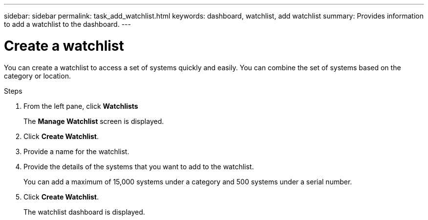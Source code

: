 ---
sidebar: sidebar
permalink: task_add_watchlist.html
keywords: dashboard, watchlist, add watchlist
summary: Provides information to add a watchlist to the dashboard.
---

= Create a watchlist
:toc: macro
:toclevels: 1
:hardbreaks:
:nofooter:
:icons: font
:linkattrs:
:imagesdir: ./media/

[.lead]
You can create a watchlist to access a set of systems  quickly and easily. You can combine the set of systems based on the category or location.

.Steps
. From the left pane, click *Watchlists*
+
The *Manage Watchlist* screen is displayed.
. Click *Create Watchlist*.
. Provide a name for the watchlist.
. Provide the details of the systems that you want to add to the watchlist.
+
You can add a maximum of 15,000 systems under a category and 500 systems under a serial number.
. Click *Create Watchlist*.
+
The watchlist dashboard is displayed.
